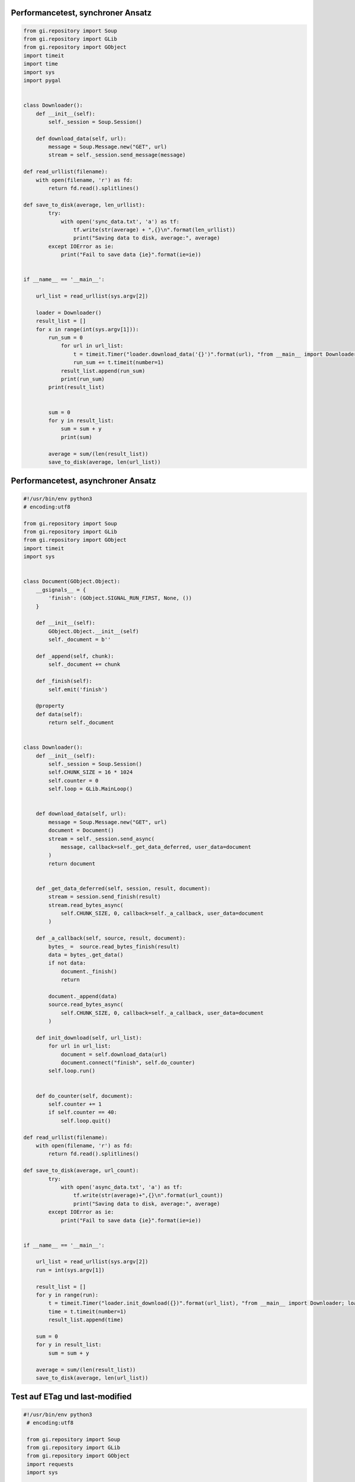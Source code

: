 .. raw:: latex

   \appendix


.. _performancesync:

Performancetest, synchroner Ansatz
==================================

.. code-block:: python

    from gi.repository import Soup
    from gi.repository import GLib
    from gi.repository import GObject
    import timeit
    import time
    import sys
    import pygal


    class Downloader():
        def __init__(self):
            self._session = Soup.Session()

        def download_data(self, url):
            message = Soup.Message.new("GET", url)
            stream = self._session.send_message(message)
        
    def read_urllist(filename):
        with open(filename, 'r') as fd:
            return fd.read().splitlines()

    def save_to_disk(average, len_urllist):
            try:
                with open('sync_data.txt', 'a') as tf:
                    tf.write(str(average) + ",{}\n".format(len_urllist))
                    print("Saving data to disk, average:", average)
            except IOError as ie:
                print("Fail to save data {ie}".format(ie=ie))


    if __name__ == '__main__':

        url_list = read_urllist(sys.argv[2])

        loader = Downloader()
        result_list = []
        for x in range(int(sys.argv[1])):
            run_sum = 0
                for url in url_list:
                    t = timeit.Timer("loader.download_data('{}')".format(url), "from __main__ import Downloader; loader = Downloader()")
                    run_sum += t.timeit(number=1)
                result_list.append(run_sum)
                print(run_sum)
            print(result_list)


            sum = 0
            for y in result_list:
                sum = sum + y
                print(sum)

            average = sum/(len(result_list))
            save_to_disk(average, len(url_list))


.. _performanceasync:

Performancetest, asynchroner Ansatz
===================================

.. code-block:: python

    #!/usr/bin/env python3
    # encoding:utf8

    from gi.repository import Soup
    from gi.repository import GLib
    from gi.repository import GObject
    import timeit
    import sys


    class Document(GObject.Object):
        __gsignals__ = {
            'finish': (GObject.SIGNAL_RUN_FIRST, None, ())
        }

        def __init__(self):
            GObject.Object.__init__(self)
            self._document = b''

        def _append(self, chunk):
            self._document += chunk

        def _finish(self):
            self.emit('finish')

        @property
        def data(self):
            return self._document


    class Downloader():
        def __init__(self):
            self._session = Soup.Session()
            self.CHUNK_SIZE = 16 * 1024
            self.counter = 0
            self.loop = GLib.MainLoop()


        def download_data(self, url):
            message = Soup.Message.new("GET", url)
            document = Document()
            stream = self._session.send_async(
                message, callback=self._get_data_deferred, user_data=document
            )
            return document


        def _get_data_deferred(self, session, result, document):
            stream = session.send_finish(result)
            stream.read_bytes_async(
                self.CHUNK_SIZE, 0, callback=self._a_callback, user_data=document
            )

        def _a_callback(self, source, result, document):
            bytes_ =  source.read_bytes_finish(result)
            data = bytes_.get_data()
            if not data:
                document._finish()
                return

            document._append(data)
            source.read_bytes_async(
                self.CHUNK_SIZE, 0, callback=self._a_callback, user_data=document
            )

        def init_download(self, url_list):
            for url in url_list:
                document = self.download_data(url)
                document.connect("finish", self.do_counter)
            self.loop.run()


        def do_counter(self, document):
            self.counter += 1
            if self.counter == 40:
                self.loop.quit()

    def read_urllist(filename):
        with open(filename, 'r') as fd:
            return fd.read().splitlines()

    def save_to_disk(average, url_count):
            try:
                with open('async_data.txt', 'a') as tf:
                    tf.write(str(average)+",{}\n".format(url_count))
                    print("Saving data to disk, average:", average)
            except IOError as ie:
                print("Fail to save data {ie}".format(ie=ie))


    if __name__ == '__main__':

        url_list = read_urllist(sys.argv[2])
        run = int(sys.argv[1])

        result_list = []
        for y in range(run):
            t = timeit.Timer("loader.init_download({})".format(url_list), "from __main__ import Downloader; loader = Downloader()")
            time = t.timeit(number=1)
            result_list.append(time)

        sum = 0
        for y in result_list:
            sum = sum + y

        average = sum/(len(result_list))
        save_to_disk(average, len(url_list))


.. _etaglastmodi:  

Test auf ETag und last-modified
===============================

.. code-block:: python

    #!/usr/bin/env python3
     # encoding:utf8

     from gi.repository import Soup
     from gi.repository import GLib
     from gi.repository import GObject
     import requests
     import sys


     def read_urllist(filename):
         with open(filename, 'r') as fd:
             return fd.read().splitlines()

     url_list = read_urllist(sys.argv[1])

     cnt = {'lm': 0, 'etag': 0, 'both':0, 'all': 0}

     for n, url in enumerate(url_list):
         try:
             r = requests.head(url)
         except:
             print("URL failed", url)
             continue

         print(n, url, r.status_code, cnt)
         if r.status_code == 200:
             cnt['all']+=1
             if 'last-modified' in r.headers:
                 cnt['lm']+=1
             if 'etag' in r.headers:
                 cnt['etag']+=1
             if 'last-modified' in r.headers and 'etag' in r.headers:
                 cnt['both']+=1

     print(cnt)



.. _feedtest:

Test auf Feedformate
====================

.. code-block:: python

    #!/usr/bin/env python
    # encoding:utf8

    from collections import defaultdict
    import os
    import sys
    import feedparser

    absPath = os.path.abspath(sys.argv[1])
    files = os.listdir(sys.argv[1])

    d = defaultdict(int)
    counter = 0

    for file_ in files:
        feed = feedparser.parse(os.path.join(absPath, file_))
        d[feed.version] += 1
        d[counter] +=1
        print(d)



Test auf Inhaltselemente
========================

.. code-block:: python

   #!/usr/bin/env python
   # encoding:utf8

   from collections import defaultdict

   import os
   import sys
   import feedparser

   absPath = os.path.abspath(sys.argv[1])
   files = os.listdir(sys.argv[1])

   d = defaultdict(int)

   def check_entries(feed, attr, d):
       try:
           if attr == "title" and feed.entries[0].title:
               d["title"] +=1
           if attr == "summary" and feed.entries[0].summary:
               d["summary"] +=1
           if attr == "author" and feed.entries[0].author:
               d["author"] +=1
           if attr == "updated_parsed" and feed.entries[0].updated_parsed:
               d["updated_parsed"] +=1
           if attr == "id" and feed.entries[0].id:
               d["id"] +=1
           if attr == "link" and feed.entries[0].link:
               d["link"] +=1
       except Exception as e:
           print(e)

   def check_feed(feed, attr, d):
       try:
           if attr == "icon" and feed.feed.icon:
               d["icon"] +=1
           if attr == "image" and feed.feed.image:
               d["image"] +=1
           if attr == "logo" and feed.feed.logo:
               d["logo"] +=1
       except Exception as e:
           print(e)

   for file_ in files:
       feed = feedparser.parse(os.path.join(absPath, file_))
       d["counter"] +=1

       attr_entries = ["title", "summary", "author", "updated_parsed",
                       "id", "link"]

       attr_feed = ["icon", "image", "logo"]


       for attr in attr_entries:
           check_entries(feed, attr, d)

       for attr in attr_feed:
           check_feed(feed, attr, d)

       print(d) 


Test: Anforderung RSS 2.0 Spezifikation
=======================================

.. code-block:: python

    #!/usr/bin/env python
    # encoding:utf8

    from collections import defaultdict
    import os
    import sys
    import feedparser

    absPath = os.path.abspath(sys.argv[1])
    files = os.listdir(sys.argv[1])

    d = defaultdict(int)

    def check_entries(feed, attr, d):
        try:
            if attr == "title" and feed.entries[0].title:
                d["title"] +=1
                if feed.entries[0].summary:
                    d["title and summary"] +=1
            if attr == "summary" and feed.entries[0].summary:
                d["summary"] +=1
                if feed.entries[0].title:
                    d["title and summary, validation"] +=1
        except Exception as e:
            print(e)

    def check_feed(feed, attr, d):
        try:
            if attr == "icon" and feed.feed.icon:
                d["icon"] +=1
            if attr == "image" and feed.feed.image:
                d["image"] +=1
            if attr == "logo" and feed.feed.logo:
                d["logo"] +=1
        except Exception as e:
            print(e)

    def save_to_disk(url):
        try:
            with open('url_missing_format.txt', 'a') as tf:
                tf.write(url+"\n")
                print("Saving data to disk, url:", url)
        except IOError as ie:
            print("Fail to save data {ie}".format(ie=ie))



    for file_ in files:
        feed = feedparser.parse(os.path.join(absPath, file_))
        d["counter"] +=1
        if feed.version == '':
            save_to_disk(file_)
        if feed.version == 'rss20':

            attr_entries = ["title", "summary"]

            for attr in attr_entries:
                check_entries(feed, attr, d)
            print(d)





.. _document:
    
Inhalt des Objekts *Document*, Zugriff mit document.data
========================================================

.. code-block:: xml

   b'<?xml version="1.0" encoding="UTF-8" ?>\n
   <rss version="2.0" xmlns:content="http://purl.org/rss/1.0/modules/content/">\n
   <channel>\n    
       <title>Alle Artikel - Nachrichten aus Politik, Wirtschaft und Sport</title>\n    
       <link>http://www.sueddeutsche.de</link>\n    
       <description>aktuelle Nachrichten, Kommentare und Huntergrundberichte online auf
       sueddeutsche.de</description>\n    
       <pubDate>Mon, 13 Jul 2015 16:42:00 +0200</pubDate>\n    
       <managingEditor>wir@sueddeutsche.de (S\xc3\xbcddeutsche Zeitung 
       Digitale Medien GmbH)</managingEditor>\n    
       <language>de</language>\n    
       <image>\n      
           <url>http://polpix.sueddeutsche.com/staticassets/img/siteheader/
           logo_rss.png</url>\n      
           <title>Artikel / S\xc3\xbcddeutsche.de</title>\n      
           <link>http://www.sueddeutsche.de/</link>\n      
           <width>144</width>\n      
           <height>20</height>\n    
       </image>\n    
       <item>\n      
           <link>http://sz.de/1.2563980</link>\n      
           <title><![CDATA[Umfrage zu Helmpflicht: Lieber oben ohne]]></title>\n      
           <description>
               <![CDATA[\r\n
               <div>\r\n                                                    
               <img src="http://polpix.sueddeutsche.com/bild/1.2564349.1436794542/
               135x135/fahrradhelm-helm-radfahren-kind-pflicht.jpg" 
               alt="Kind mit Fahrradhelm, Stephan Rumpf / Stephan Rumpf" 
               title="Kind mit Fahrradhelm, Stephan Rumpf 
               / Stephan Rumpf" width="135" height="135" style="float: left;
               margin-right: 10px;" border="0" 
               />\r\n                                                    
               <p style="padding: 0px;">\r\n                                                    
               Die meisten Deutschen bef\xc3\xbcrworten die Helmpflicht f\xc3\xbcr 
               Radfahrer. Selbst tragen wollen sie ihn aber nicht. Genauso wie unser 
               Autor. Der steht jetzt vor einem Problem: Wie erkl\xc3\xa4re ich das 
               meiner Tochter?
               \r\n         
               </p>\r\n                                               
               </div>]]>
           </description>\n      
           <guid isPermaLink="false">http://sz.de/1.2563980</guid>\n      
           <pubDate>Mon, 13 Jul 2015 16:42:00 +0200</pubDate>\n      \n    
       </item>\n    
       ...  
  </channel>\n
  </rss>'


